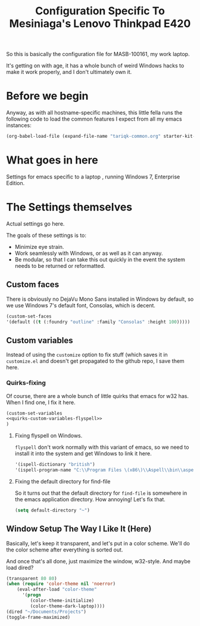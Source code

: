 #+TITLE: Configuration Specific To Mesiniaga's Lenovo Thinkpad E420
#+STARTUP: indent hidestars
#+OPTIONS: toc:nil num:nil ^:nil

So this is basically the configuration file for MASB-100161, my work laptop.

It's getting on with age, it has a whole bunch of weird Windows hacks to make it work properly, and I don't ultimately own it.

* Before we begin
Anyway, as with all hostname-specific machines, this little fella runs the following code to load the common features I expect from all my emacs instances:

#+begin_src emacs-lisp
(org-babel-load-file (expand-file-name "tariqk-common.org" starter-kit-dir))
#+end_src

* What goes in here
Settings for emacs specific to a laptop , running Windows 7, Enterprise Edition.

* The Settings themselves
Actual settings go here.

The goals of these settings is to:
- Minimize eye strain.
- Work seamlessly with Windows, or as well as it can anyway.
- Be modular, so that I can take this out quickly in the event the system needs to be returned or reformatted.

** Custom faces
There is obviously no DejaVu Mono Sans installed in Windows by default, so we use Windows 7's default font, Consolas, which is decent.

#+begin_src emacs-lisp
(custom-set-faces
'(default ((t (:foundry "outline" :family "Consolas" :height 100)))))
#+end_src

** Custom variables
Instead of using the =customize= option to fix stuff (which saves it in =customize.el= and doesn't get propagated to the github repo, I save them here.

*** Quirks-fixing
Of course, there are a whole bunch of little quirks that emacs for w32 has. When I find one, I fix it here.

#+BEGIN_SRC emacs-lisp :noweb yes
(custom-set-variables
<<quirks-custom-variables-flyspell>>
)
#+END_SRC

**** Fixing flyspell on Windows.
=flyspell= don't work normally with this variant of emacs, so we need to install it into the system and get Windows to link it here.

#+NAME: quirks-custom-variables-flyspell
#+BEGIN_SRC emacs-lisp
   '(ispell-dictionary "british")
   '(ispell-program-name "C:\\Program Files \(x86\)\\Aspell\\bin\\aspell.exe")
#+END_SRC
**** Fixing the default directory for find-file
So it turns out that the default directory for =find-file= is somewhere in the emacs application directory. How annoying! Let's fix that.

#+BEGIN_SRC emacs-lisp
  (setq default-directory "~")
#+END_SRC

** Window Setup The Way I Like It (Here)
Basically, let's keep it transparent, and let's put in a color scheme. We'll do the color scheme after everything is sorted out.

And once that's all done, just maximize the window, w32-style. And maybe load dired?

#+begin_src emacs-lisp
  (transparent 80 80)
  (when (require 'color-theme nil 'noerror)
      (eval-after-load "color-theme"
        '(progn
           (color-theme-initialize)
           (color-theme-dark-laptop))))
  (dired "~/Documents/Projects")
  (toggle-frame-maximized)
#+end_src
